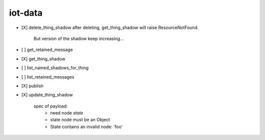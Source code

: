 .. _implementedservice_iot-data:

========
iot-data
========



- [X] delete_thing_shadow
  after deleting, get_thing_shadow will raise ResourceNotFound.
        But version of the shadow keep increasing...
        

- [ ] get_retained_message
- [X] get_thing_shadow
- [ ] list_named_shadows_for_thing
- [ ] list_retained_messages
- [X] publish
- [X] update_thing_shadow
  
        spec of payload:
          - need node `state`
          - state node must be an Object
          - State contains an invalid node: 'foo'
        


